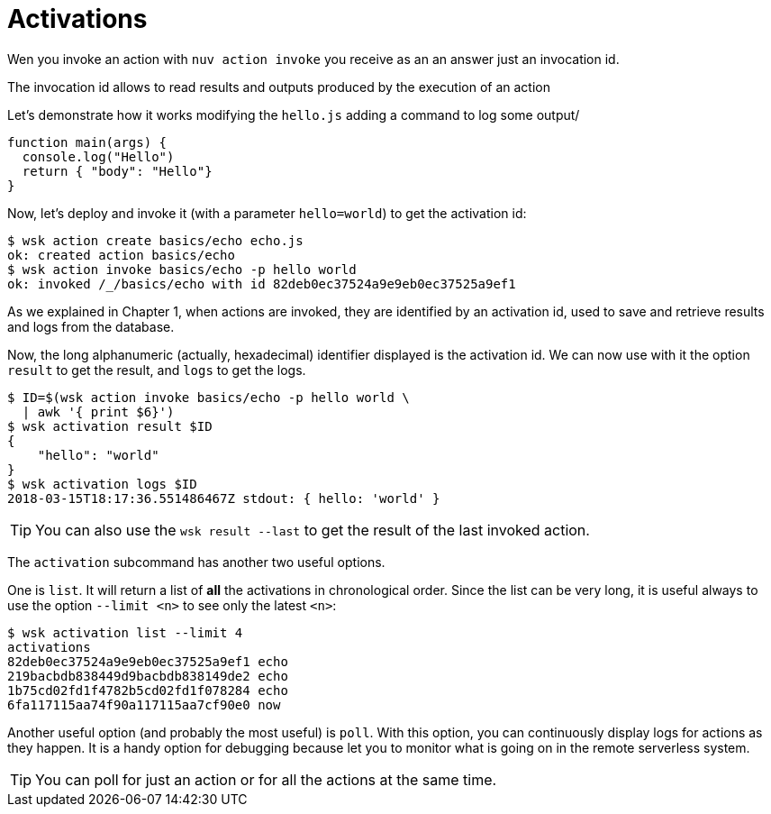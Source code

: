 = Activations

Wen you invoke an action with `nuv action invoke` you receive as an an answer just an invocation id.


The invocation id allows to read results and outputs produced by the execution of an action 


Let's demonstrate how it works modifying the `hello.js` adding a command to log some output/

----
function main(args) {
  console.log("Hello")
  return { "body": "Hello"}
}
----

Now, let's deploy and invoke it (with a parameter `hello=world`) to get the activation id:

----
$ wsk action create basics/echo echo.js
ok: created action basics/echo
$ wsk action invoke basics/echo -p hello world
ok: invoked /_/basics/echo with id 82deb0ec37524a9e9eb0ec37525a9ef1
----


As we explained in Chapter 1, when actions are invoked, they are identified by an activation id, used to save and retrieve results and logs from the database.

Now, the long alphanumeric (actually, hexadecimal) identifier displayed is the activation id. We can now use with it the option `result` to get the result, and `logs` to get the logs.

----
$ ID=$(wsk action invoke basics/echo -p hello world \
  | awk '{ print $6}')
$ wsk activation result $ID
{
    "hello": "world"
}
$ wsk activation logs $ID
2018-03-15T18:17:36.551486467Z stdout: { hello: 'world' }
----

[TIP]
You can also use the `wsk result --last` to get the result of the last invoked action.

The `activation` subcommand has another two useful options. 

One is `list`. It will return a list of *all* the activations in chronological order. Since the list can be very long, it is useful always to use the option `--limit <n>` to see only the latest `<n>`:

----
$ wsk activation list --limit 4
activations
82deb0ec37524a9e9eb0ec37525a9ef1 echo
219bacbdb838449d9bacbdb838149de2 echo
1b75cd02fd1f4782b5cd02fd1f078284 echo
6fa117115aa74f90a117115aa7cf90e0 now
----

Another useful option (and probably the most useful)  is `poll`. With this option, you can continuously display logs for actions as they happen.  It is a handy option for debugging because let you to monitor what is going on in the remote serverless system.

[TIP]
You can poll for just an action or for all the actions at the same time.
